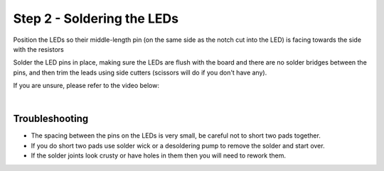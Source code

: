 Step 2 - Soldering the LEDs
===========================

Position the LEDs so their middle-length pin (on the same side as the notch cut into the LED) is facing towards the side with the resistors

.. image of them in place
.. image showing the LED orientation - both side by side

Solder the LED pins in place, making sure the LEDs are flush with the board and there are no solder bridges between the pins, and then trim the leads using side cutters (scissors will do if you don't have any).

.. image of soldered

If you are unsure, please refer to the video below:

.. youtube:: PktxJEJBNFY
   :width: 100%

|

Troubleshooting
***************

- The spacing between the pins on the LEDs is very small, be careful not to short two pads together.
- If you do short two pads use solder wick or a desoldering pump to remove the solder and start over.
- If the solder joints look crusty or have holes in them then you will need to rework them.